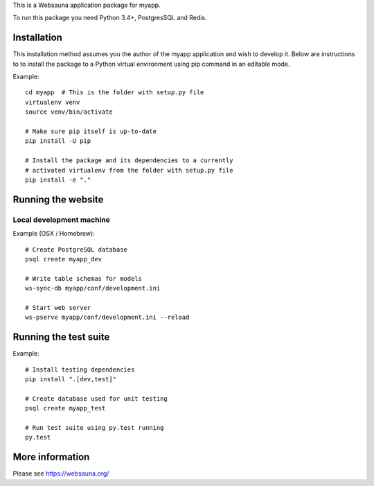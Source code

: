 This is a Websauna application package for myapp.

To run this package you need Python 3.4+, PostgresSQL and Redis.

Installation
============

This installation method assumes you the author of the myapp application and wish to develop it. Below are instructions to to install the package to a Python virtual environment using pip command in an editable mode.

Example::

    cd myapp  # This is the folder with setup.py file
    virtualenv venv
    source venv/bin/activate

    # Make sure pip itself is up-to-date
    pip install -U pip

    # Install the package and its dependencies to a currently
    # activated virtualenv from the folder with setup.py file
    pip install -e "."

Running the website
===================

Local development machine
-------------------------

Example (OSX / Homebrew)::

    # Create PostgreSQL database
    psql create myapp_dev

    # Write table schemas for models
    ws-sync-db myapp/conf/development.ini

    # Start web server
    ws-pserve myapp/conf/development.ini --reload

Running the test suite
======================

Example::

    # Install testing dependencies
    pip install ".[dev,test]"

    # Create database used for unit testing
    psql create myapp_test

    # Run test suite using py.test running
    py.test

More information
================

Please see https://websauna.org/